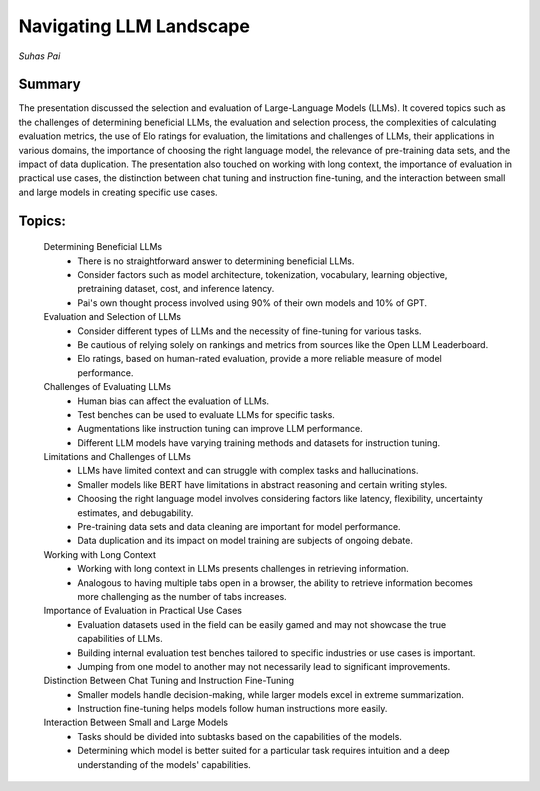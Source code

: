 
========================
Navigating LLM Landscape
========================
*Suhas Pai* 

Summary 
-------
The presentation discussed the selection and evaluation of Large-Language Models (LLMs). It covered topics such as the challenges of determining beneficial LLMs, the evaluation and selection process, the complexities of calculating evaluation metrics, the use of Elo ratings for evaluation, the limitations and challenges of LLMs, their applications in various domains, the importance of choosing the right language model, the relevance of pre-training data sets, and the impact of data duplication. The presentation also touched on working with long context, the importance of evaluation in practical use cases, the distinction between chat tuning and instruction fine-tuning, and the interaction between small and large models in creating specific use cases. 

Topics: 
-------
	Determining Beneficial LLMs 
		* There is no straightforward answer to determining beneficial LLMs. 
		* Consider factors such as model architecture, tokenization, vocabulary, learning objective, pretraining dataset, cost, and inference latency. 
		* Pai's own thought process involved using 90% of their own models and 10% of GPT. 
	Evaluation and Selection of LLMs 
		* Consider different types of LLMs and the necessity of fine-tuning for various tasks. 
		* Be cautious of relying solely on rankings and metrics from sources like the Open LLM Leaderboard. 
		* Elo ratings, based on human-rated evaluation, provide a more reliable measure of model performance. 
	Challenges of Evaluating LLMs 
		* Human bias can affect the evaluation of LLMs. 
		* Test benches can be used to evaluate LLMs for specific tasks. 
		* Augmentations like instruction tuning can improve LLM performance. 
		* Different LLM models have varying training methods and datasets for instruction tuning. 
	Limitations and Challenges of LLMs 
		* LLMs have limited context and can struggle with complex tasks and hallucinations. 
		* Smaller models like BERT have limitations in abstract reasoning and certain writing styles. 
		* Choosing the right language model involves considering factors like latency, flexibility, uncertainty estimates, and debugability. 
		* Pre-training data sets and data cleaning are important for model performance. 
		* Data duplication and its impact on model training are subjects of ongoing debate. 
	Working with Long Context 
		* Working with long context in LLMs presents challenges in retrieving information. 
		* Analogous to having multiple tabs open in a browser, the ability to retrieve information becomes more challenging as the number of tabs increases. 
	Importance of Evaluation in Practical Use Cases 
		* Evaluation datasets used in the field can be easily gamed and may not showcase the true capabilities of LLMs. 
		* Building internal evaluation test benches tailored to specific industries or use cases is important. 
		* Jumping from one model to another may not necessarily lead to significant improvements. 
	Distinction Between Chat Tuning and Instruction Fine-Tuning 
		* Smaller models handle decision-making, while larger models excel in extreme summarization. 
		* Instruction fine-tuning helps models follow human instructions more easily. 
	Interaction Between Small and Large Models 
		* Tasks should be divided into subtasks based on the capabilities of the models. 
		* Determining which model is better suited for a particular task requires intuition and a deep understanding of the models' capabilities. 

